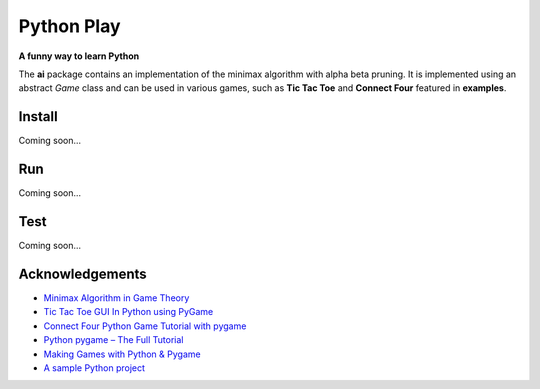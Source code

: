 Python Play
===========

**A funny way to learn Python**

The **ai** package contains an implementation of the minimax algorithm with alpha beta pruning. 
It is implemented using an abstract *Game* class and can be used in various games, such as **Tic Tac Toe** and **Connect Four** featured in **examples**.

.. image:: docs/tic_tac_toe.png
   :alt: Tic Tac Toe screenshot

.. image:: docs/connect_four.png
    :alt: Connect Four screenshot

Install
-------

Coming soon...

Run
---

Coming soon...

Test
----

Coming soon...

Acknowledgements
----------------

* `Minimax Algorithm in Game Theory`_

* `Tic Tac Toe GUI In Python using PyGame`_

* `Connect Four Python Game Tutorial with pygame`_

* `Python pygame – The Full Tutorial`_

* `Making Games with Python & Pygame`_

* `A sample Python project`_

.. _`Minimax Algorithm in Game Theory`: https://www.geeksforgeeks.org/minimax-algorithm-in-game-theory-set-4-alpha-beta-pruning/?ref=lbp
.. _`Tic Tac Toe GUI In Python using PyGame`: https://www.geeksforgeeks.org/tic-tac-toe-gui-in-python-using-pygame/
.. _`Python pygame – The Full Tutorial`: https://coderslegacy.com/python/python-pygame-tutorial/
.. _`Making Games with Python & Pygame`: http://inventwithpython.com/pygame/
.. _`A sample Python project`: https://github.com/pypa/sampleproject
.. _`Connect Four Python Game Tutorial with pygame`: https://www.youtube.com/watch?v=XpYz-q1lxu8


